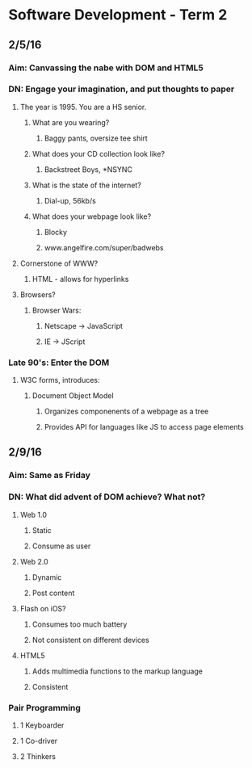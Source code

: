 * Software Development - Term 2
** 2/5/16
*** Aim: Canvassing the nabe with DOM and HTML5
*** DN: Engage your imagination, and put thoughts to paper
**** The year is 1995. You are a HS senior.
***** What are you wearing?
****** Baggy pants, oversize tee shirt
***** What does your CD collection look like?
****** Backstreet Boys, *NSYNC
***** What is the state of the internet?
****** Dial-up, 56kb/s
***** What does your webpage look like?
****** Blocky
****** www.angelfire.com/super/badwebs
**** Cornerstone of WWW?
***** HTML - allows for hyperlinks
**** Browsers?
***** Browser Wars:
****** Netscape -> JavaScript
****** IE -> JScript

*** Late 90's: Enter the DOM
**** W3C forms, introduces:
***** Document Object Model
****** Organizes componenents of a webpage as a tree
****** Provides API for languages like JS to access page elements
** 2/9/16
*** Aim: Same as Friday
*** DN: What did advent of DOM achieve? What not?
**** Web 1.0
***** Static
***** Consume as user
**** Web 2.0
***** Dynamic
***** Post content
**** Flash on iOS?
***** Consumes too much battery
***** Not consistent on different devices
**** HTML5
***** Adds multimedia functions to the markup language
***** Consistent
*** Pair Programming
**** 1 Keyboarder
**** 1 Co-driver
**** 2 Thinkers
